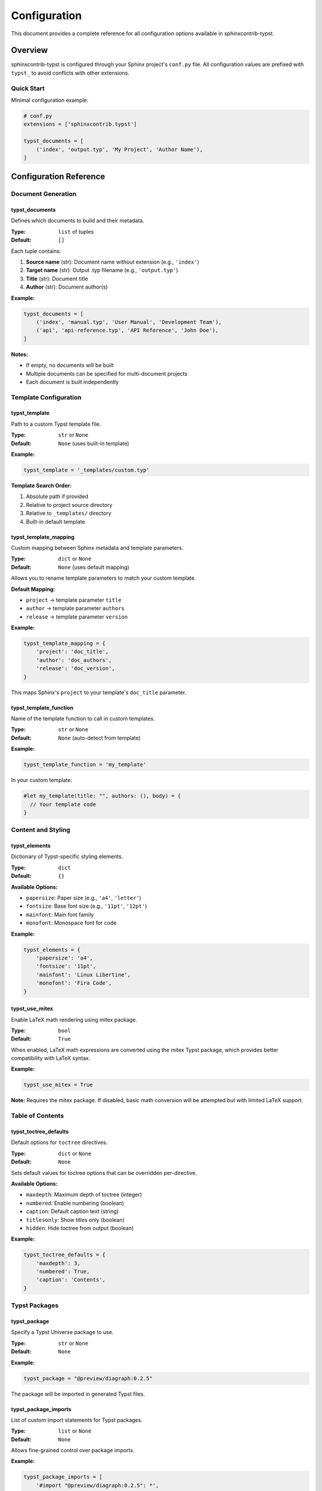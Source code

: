 =============
Configuration
=============

This document provides a complete reference for all configuration options available in sphinxcontrib-typst.

Overview
========

sphinxcontrib-typst is configured through your Sphinx project's ``conf.py`` file. All configuration values are prefixed with ``typst_`` to avoid conflicts with other extensions.

Quick Start
-----------

Minimal configuration example:

.. code-block:: python

   # conf.py
   extensions = ['sphinxcontrib.typst']

   typst_documents = [
       ('index', 'output.typ', 'My Project', 'Author Name'),
   ]

Configuration Reference
=======================

Document Generation
-------------------

typst_documents
~~~~~~~~~~~~~~~

Defines which documents to build and their metadata.

:Type: ``list`` of tuples
:Default: ``[]``

Each tuple contains:

1. **Source name** (str): Document name without extension (e.g., ``'index'``)
2. **Target name** (str): Output .typ filename (e.g., ``'output.typ'``)
3. **Title** (str): Document title
4. **Author** (str): Document author(s)

**Example:**

.. code-block:: python

   typst_documents = [
       ('index', 'manual.typ', 'User Manual', 'Development Team'),
       ('api', 'api-reference.typ', 'API Reference', 'John Doe'),
   ]

**Notes:**

- If empty, no documents will be built
- Multiple documents can be specified for multi-document projects
- Each document is built independently

Template Configuration
----------------------

typst_template
~~~~~~~~~~~~~~

Path to a custom Typst template file.

:Type: ``str`` or ``None``
:Default: ``None`` (uses built-in template)

**Example:**

.. code-block:: python

   typst_template = '_templates/custom.typ'

**Template Search Order:**

1. Absolute path if provided
2. Relative to project source directory
3. Relative to ``_templates/`` directory
4. Built-in default template

typst_template_mapping
~~~~~~~~~~~~~~~~~~~~~~

Custom mapping between Sphinx metadata and template parameters.

:Type: ``dict`` or ``None``
:Default: ``None`` (uses default mapping)

Allows you to rename template parameters to match your custom template.

**Default Mapping:**

- ``project`` → template parameter ``title``
- ``author`` → template parameter ``authors``
- ``release`` → template parameter ``version``

**Example:**

.. code-block:: python

   typst_template_mapping = {
       'project': 'doc_title',
       'author': 'doc_authors',
       'release': 'doc_version',
   }

This maps Sphinx's ``project`` to your template's ``doc_title`` parameter.

typst_template_function
~~~~~~~~~~~~~~~~~~~~~~~

Name of the template function to call in custom templates.

:Type: ``str`` or ``None``
:Default: ``None`` (auto-detect from template)

**Example:**

.. code-block:: python

   typst_template_function = 'my_template'

In your custom template:

.. code-block:: typst

   #let my_template(title: "", authors: (), body) = {
     // Your template code
   }

Content and Styling
-------------------

typst_elements
~~~~~~~~~~~~~~

Dictionary of Typst-specific styling elements.

:Type: ``dict``
:Default: ``{}``

**Available Options:**

- ``papersize``: Paper size (e.g., ``'a4'``, ``'letter'``)
- ``fontsize``: Base font size (e.g., ``'11pt'``, ``'12pt'``)
- ``mainfont``: Main font family
- ``monofont``: Monospace font for code

**Example:**

.. code-block:: python

   typst_elements = {
       'papersize': 'a4',
       'fontsize': '11pt',
       'mainfont': 'Linux Libertine',
       'monofont': 'Fira Code',
   }

typst_use_mitex
~~~~~~~~~~~~~~~

Enable LaTeX math rendering using mitex package.

:Type: ``bool``
:Default: ``True``

When enabled, LaTeX math expressions are converted using the mitex Typst package, which provides better compatibility with LaTeX syntax.

**Example:**

.. code-block:: python

   typst_use_mitex = True

**Note:** Requires the mitex package. If disabled, basic math conversion will be attempted but with limited LaTeX support.

Table of Contents
-----------------

typst_toctree_defaults
~~~~~~~~~~~~~~~~~~~~~~

Default options for ``toctree`` directives.

:Type: ``dict`` or ``None``
:Default: ``None``

Sets default values for toctree options that can be overridden per-directive.

**Available Options:**

- ``maxdepth``: Maximum depth of toctree (integer)
- ``numbered``: Enable numbering (boolean)
- ``caption``: Default caption text (string)
- ``titlesonly``: Show titles only (boolean)
- ``hidden``: Hide toctree from output (boolean)

**Example:**

.. code-block:: python

   typst_toctree_defaults = {
       'maxdepth': 3,
       'numbered': True,
       'caption': 'Contents',
   }

Typst Packages
--------------

typst_package
~~~~~~~~~~~~~

Specify a Typst Universe package to use.

:Type: ``str`` or ``None``
:Default: ``None``

**Example:**

.. code-block:: python

   typst_package = "@preview/diagraph:0.2.5"

The package will be imported in generated Typst files.

typst_package_imports
~~~~~~~~~~~~~~~~~~~~~

List of custom import statements for Typst packages.

:Type: ``list`` or ``None``
:Default: ``None``

Allows fine-grained control over package imports.

**Example:**

.. code-block:: python

   typst_package_imports = [
       '#import "@preview/diagraph:0.2.5": *',
       '#import "@preview/tablex:0.1.0": tablex, cellx',
   ]

Output Configuration
--------------------

typst_output_dir
~~~~~~~~~~~~~~~~

Output directory for generated Typst files.

:Type: ``str``
:Default: ``'_build/typst'``

**Example:**

.. code-block:: python

   typst_output_dir = '_custom/typst'

**Note:** Path is relative to the build directory specified in sphinx-build command.

Debug and Development
---------------------

typst_debug
~~~~~~~~~~~

Enable debug mode for detailed logging.

:Type: ``bool``
:Default: ``False``

When enabled, outputs detailed information about the conversion process.

**Example:**

.. code-block:: python

   typst_debug = True

**Alternative:** Set environment variable:

.. code-block:: bash

   export SPHINX_TYPST_DEBUG=1

Complete Example
================

Here's a complete ``conf.py`` example with common settings:

.. code-block:: python

   # conf.py

   # Project information
   project = 'My Project'
   author = 'Development Team'
   release = '1.0.0'

   # General Sphinx configuration
   extensions = [
       'sphinxcontrib.typst',
       'sphinx.ext.autodoc',
       'sphinx.ext.napoleon',
   ]

   # sphinxcontrib-typst configuration

   # Define documents to build
   typst_documents = [
       ('index', 'manual.typ', project, author),
   ]

   # Use custom template
   typst_template = '_templates/custom.typ'

   # Customize styling
   typst_elements = {
       'papersize': 'a4',
       'fontsize': '11pt',
   }

   # Enable LaTeX math support
   typst_use_mitex = True

   # Configure toctree defaults
   typst_toctree_defaults = {
       'maxdepth': 2,
       'numbered': True,
   }

   # Import Typst packages
   typst_package_imports = [
       '#import "@preview/codly:0.1.0": *',
   ]

   # Output configuration
   typst_output_dir = '_build/typst'

Building Documents
==================

After configuring your project, build Typst documents using:

.. code-block:: bash

   # Build Typst files only
   sphinx-build -b typst source/ build/typst

   # Build PDF directly (requires typst CLI)
   sphinx-build -b typstpdf source/ build/pdf

Troubleshooting
===============

Common Issues
-------------

Configuration Not Applied
~~~~~~~~~~~~~~~~~~~~~~~~~~

**Problem:** Changes to ``conf.py`` are not reflected in output.

**Solution:**

- Clear the build directory and rebuild:

  .. code-block:: bash

     rm -rf _build/
     sphinx-build -b typst source/ build/typst

- Use the ``-a`` flag to rebuild all files:

  .. code-block:: bash

     sphinx-build -a -b typst source/ build/typst

Template Not Found
~~~~~~~~~~~~~~~~~~

**Problem:** Custom template file cannot be found.

**Solution:**

- Verify the template path is correct relative to source directory
- Use absolute path if needed:

  .. code-block:: python

     import os
     typst_template = os.path.join(os.path.dirname(__file__), 'templates', 'custom.typ')

Package Import Errors
~~~~~~~~~~~~~~~~~~~~~

**Problem:** Typst package imports fail during compilation.

**Solution:**

- Verify package name and version are correct
- Check Typst Universe for available packages: https://typst.app/universe
- Ensure package syntax is correct:

  .. code-block:: python

     typst_package_imports = [
         '#import "@preview/package:version": *',
     ]

Math Rendering Issues
~~~~~~~~~~~~~~~~~~~~~

**Problem:** LaTeX math expressions not rendering correctly.

**Solution:**

- Ensure ``typst_use_mitex = True`` in ``conf.py``
- Verify the mitex package is available
- For unsupported LaTeX commands, consider using Typst's native math syntax

Debug Mode
----------

Enable debug output to troubleshoot conversion issues:

.. code-block:: python

   # conf.py
   typst_debug = True

Or via environment variable:

.. code-block:: bash

   export SPHINX_TYPST_DEBUG=1
   sphinx-build -b typst source/ build/typst

This provides detailed logging of:

- Document conversion steps
- Template processing
- Node translation
- Configuration values

FAQ
===

Can I use multiple templates?
------------------------------

Currently, one global template is applied to all documents. To use different templates per document, you can:

1. Specify document-specific settings in ``typst_elements``
2. Use conditional logic in your template based on document metadata
3. Generate separate builds with different ``conf.py`` settings

How do I customize the default template?
-----------------------------------------

1. Copy the default template from ``sphinxcontrib/typst/templates/base.typ``
2. Modify it to suit your needs
3. Reference it in ``conf.py``:

   .. code-block:: python

      typst_template = '_templates/my_custom.typ'

Can I use Typst packages from Typst Universe?
----------------------------------------------

Yes! Use the ``typst_package`` or ``typst_package_imports`` configuration:

.. code-block:: python

   typst_package_imports = [
       '#import "@preview/codly:0.1.0": *',
       '#import "@preview/gentle-clues:0.3.0": *',
   ]

Does sphinxcontrib-typst support all Sphinx features?
------------------------------------------------------

sphinxcontrib-typst supports most common Sphinx features including:

- Standard reStructuredText directives
- Code blocks with syntax highlighting
- Cross-references and links
- Tables and figures
- Math equations (via mitex)
- Toctree and document hierarchy

Some advanced features may have limited support. Check the documentation or file an issue for specific features.

See Also
========

- :doc:`installation` - Installation guide
- :doc:`usage` - Usage examples and tutorials
- `Typst Documentation <https://typst.app/docs/>`_ - Official Typst documentation
- `Sphinx Documentation <https://www.sphinx-doc.org/>`_ - Official Sphinx documentation
